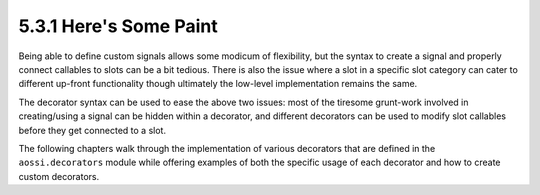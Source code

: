 ========================
5.3.1 Here's Some Paint
========================

Being able to define custom signals allows some modicum of flexibility, but
the syntax to create a signal and properly connect callables to slots can
be a bit tedious. There is also the issue where a slot in a specific slot
category can cater to different up-front functionality though ultimately
the low-level implementation remains the same.

The decorator syntax can be used to ease the above two issues: most of the
tiresome grunt-work involved in creating/using a signal can be hidden
within a decorator, and different decorators can be used to modify slot
callables before they get connected to a slot.

The following chapters walk through the implementation of various
decorators that are defined in the ``aossi.decorators`` module while
offering examples of both the specific usage of each decorator and how to
create custom decorators.
